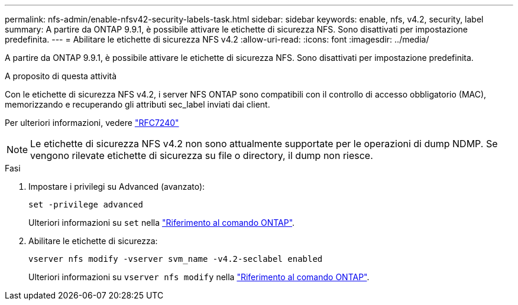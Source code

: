 ---
permalink: nfs-admin/enable-nfsv42-security-labels-task.html 
sidebar: sidebar 
keywords: enable, nfs, v4.2, security, label 
summary: A partire da ONTAP 9.9.1, è possibile attivare le etichette di sicurezza NFS. Sono disattivati per impostazione predefinita. 
---
= Abilitare le etichette di sicurezza NFS v4.2
:allow-uri-read: 
:icons: font
:imagesdir: ../media/


[role="lead"]
A partire da ONTAP 9.9.1, è possibile attivare le etichette di sicurezza NFS. Sono disattivati per impostazione predefinita.

.A proposito di questa attività
Con le etichette di sicurezza NFS v4.2, i server NFS ONTAP sono compatibili con il controllo di accesso obbligatorio (MAC), memorizzando e recuperando gli attributi sec_label inviati dai client.

Per ulteriori informazioni, vedere https://tools.ietf.org/html/rfc7204["RFC7240"]

[NOTE]
====
Le etichette di sicurezza NFS v4.2 non sono attualmente supportate per le operazioni di dump NDMP. Se vengono rilevate etichette di sicurezza su file o directory, il dump non riesce.

====
.Fasi
. Impostare i privilegi su Advanced (avanzato):
+
``set -privilege advanced``

+
Ulteriori informazioni su `set` nella link:https://docs.netapp.com/us-en/ontap-cli/set.html["Riferimento al comando ONTAP"^].

. Abilitare le etichette di sicurezza:
+
``vserver nfs modify -vserver svm_name -v4.2-seclabel enabled``

+
Ulteriori informazioni su `vserver nfs modify` nella link:https://docs.netapp.com/us-en/ontap-cli/vserver-nfs-modify.html["Riferimento al comando ONTAP"^].


